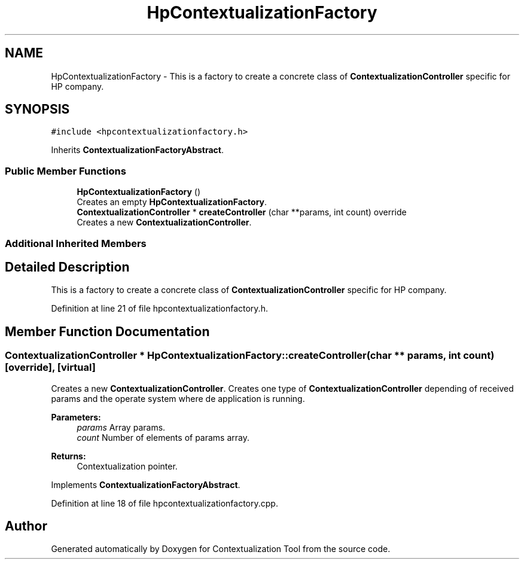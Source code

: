 .TH "HpContextualizationFactory" 3 "Thu Sep 6 2018" "Version 1.0" "Contextualization Tool" \" -*- nroff -*-
.ad l
.nh
.SH NAME
HpContextualizationFactory \- This is a factory to create a concrete class of \fBContextualizationController\fP specific for HP company\&.  

.SH SYNOPSIS
.br
.PP
.PP
\fC#include <hpcontextualizationfactory\&.h>\fP
.PP
Inherits \fBContextualizationFactoryAbstract\fP\&.
.SS "Public Member Functions"

.in +1c
.ti -1c
.RI "\fBHpContextualizationFactory\fP ()"
.br
.RI "Creates an empty \fBHpContextualizationFactory\fP\&. "
.ti -1c
.RI "\fBContextualizationController\fP * \fBcreateController\fP (char **params, int count) override"
.br
.RI "Creates a new \fBContextualizationController\fP\&. "
.in -1c
.SS "Additional Inherited Members"
.SH "Detailed Description"
.PP 
This is a factory to create a concrete class of \fBContextualizationController\fP specific for HP company\&. 
.PP
Definition at line 21 of file hpcontextualizationfactory\&.h\&.
.SH "Member Function Documentation"
.PP 
.SS "\fBContextualizationController\fP * HpContextualizationFactory::createController (char ** params, int count)\fC [override]\fP, \fC [virtual]\fP"

.PP
Creates a new \fBContextualizationController\fP\&. Creates one type of \fBContextualizationController\fP depending of received params and the operate system where de application is running\&. 
.PP
\fBParameters:\fP
.RS 4
\fIparams\fP Array params\&. 
.br
\fIcount\fP Number of elements of params array\&. 
.RE
.PP
\fBReturns:\fP
.RS 4
Contextualization pointer\&. 
.RE
.PP

.PP
Implements \fBContextualizationFactoryAbstract\fP\&.
.PP
Definition at line 18 of file hpcontextualizationfactory\&.cpp\&.

.SH "Author"
.PP 
Generated automatically by Doxygen for Contextualization Tool from the source code\&.
